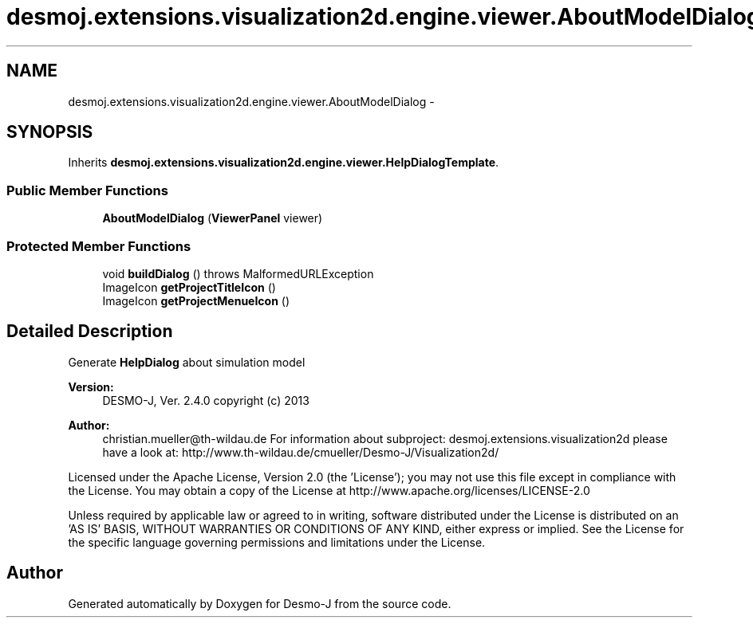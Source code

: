 .TH "desmoj.extensions.visualization2d.engine.viewer.AboutModelDialog" 3 "Wed Dec 4 2013" "Version 1.0" "Desmo-J" \" -*- nroff -*-
.ad l
.nh
.SH NAME
desmoj.extensions.visualization2d.engine.viewer.AboutModelDialog \- 
.SH SYNOPSIS
.br
.PP
.PP
Inherits \fBdesmoj\&.extensions\&.visualization2d\&.engine\&.viewer\&.HelpDialogTemplate\fP\&.
.SS "Public Member Functions"

.in +1c
.ti -1c
.RI "\fBAboutModelDialog\fP (\fBViewerPanel\fP viewer)"
.br
.in -1c
.SS "Protected Member Functions"

.in +1c
.ti -1c
.RI "void \fBbuildDialog\fP ()  throws MalformedURLException"
.br
.ti -1c
.RI "ImageIcon \fBgetProjectTitleIcon\fP ()"
.br
.ti -1c
.RI "ImageIcon \fBgetProjectMenueIcon\fP ()"
.br
.in -1c
.SH "Detailed Description"
.PP 
Generate \fBHelpDialog\fP about simulation model
.PP
\fBVersion:\fP
.RS 4
DESMO-J, Ver\&. 2\&.4\&.0 copyright (c) 2013 
.RE
.PP
\fBAuthor:\fP
.RS 4
christian.mueller@th-wildau.de For information about subproject: desmoj\&.extensions\&.visualization2d please have a look at: http://www.th-wildau.de/cmueller/Desmo-J/Visualization2d/
.RE
.PP
Licensed under the Apache License, Version 2\&.0 (the 'License'); you may not use this file except in compliance with the License\&. You may obtain a copy of the License at http://www.apache.org/licenses/LICENSE-2.0
.PP
Unless required by applicable law or agreed to in writing, software distributed under the License is distributed on an 'AS IS' BASIS, WITHOUT WARRANTIES OR CONDITIONS OF ANY KIND, either express or implied\&. See the License for the specific language governing permissions and limitations under the License\&. 

.SH "Author"
.PP 
Generated automatically by Doxygen for Desmo-J from the source code\&.
